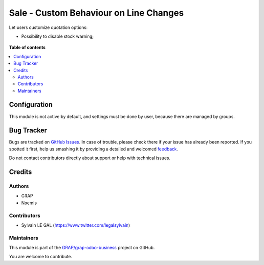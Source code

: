 =======================================
Sale - Custom Behaviour on Line Changes
=======================================

.. !!!!!!!!!!!!!!!!!!!!!!!!!!!!!!!!!!!!!!!!!!!!!!!!!!!!
   !! This file is generated by oca-gen-addon-readme !!
   !! changes will be overwritten.                   !!
   !!!!!!!!!!!!!!!!!!!!!!!!!!!!!!!!!!!!!!!!!!!!!!!!!!!!

.. |badge1| image:: https://img.shields.io/badge/maturity-Beta-yellow.png
    :target: https://odoo-community.org/page/development-status
    :alt: Beta
.. |badge2| image:: https://img.shields.io/badge/licence-AGPL--3-blue.png
    :target: http://www.gnu.org/licenses/agpl-3.0-standalone.html
    :alt: License: AGPL-3
.. |badge3| image:: https://img.shields.io/badge/github-GRAP%2Fgrap--odoo--business-lightgray.png?logo=github
    :target: https://github.com/GRAP/grap-odoo-business/tree/8.0/sale_line_change_custom
    :alt: GRAP/grap-odoo-business

|badge1| |badge2| |badge3| 

Let users customize quotation options:

* Possibility to disable stock warning;

.. figure:: https://raw.githubusercontent.com/GRAP/grap-odoo-business/8.0/sale_line_change_custom/static/description/sale_stock_warning.png

**Table of contents**

.. contents::
   :local:

Configuration
=============

This module is not active by default, and settings must be done by user,
because there are managed by groups.

.. figure:: https://raw.githubusercontent.com/GRAP/grap-odoo-business/8.0/sale_line_change_custom/static/description/user_setting.png

Bug Tracker
===========

Bugs are tracked on `GitHub Issues <https://github.com/GRAP/grap-odoo-business/issues>`_.
In case of trouble, please check there if your issue has already been reported.
If you spotted it first, help us smashing it by providing a detailed and welcomed
`feedback <https://github.com/GRAP/grap-odoo-business/issues/new?body=module:%20sale_line_change_custom%0Aversion:%208.0%0A%0A**Steps%20to%20reproduce**%0A-%20...%0A%0A**Current%20behavior**%0A%0A**Expected%20behavior**>`_.

Do not contact contributors directly about support or help with technical issues.

Credits
=======

Authors
~~~~~~~

* GRAP
* Noemis

Contributors
~~~~~~~~~~~~

* Sylvain LE GAL (https://www.twitter.com/legalsylvain)

Maintainers
~~~~~~~~~~~



This module is part of the `GRAP/grap-odoo-business <https://github.com/GRAP/grap-odoo-business/tree/8.0/sale_line_change_custom>`_ project on GitHub.


You are welcome to contribute.
